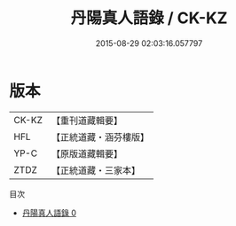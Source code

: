 #+TITLE: 丹陽真人語錄 / CK-KZ

#+DATE: 2015-08-29 02:03:16.057797
* 版本
 |     CK-KZ|【重刊道藏輯要】|
 |       HFL|【正統道藏・涵芬樓版】|
 |      YP-C|【原版道藏輯要】|
 |      ZTDZ|【正統道藏・三家本】|
目次
 - [[file:KR5d0080_000.txt][丹陽真人語錄 0]]
